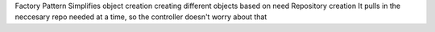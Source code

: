 Factory Pattern
Simplifies object creation
creating different objects based on need
Repository creation
It pulls in the neccesary repo needed at a time, so the controller doesn't worry about that
